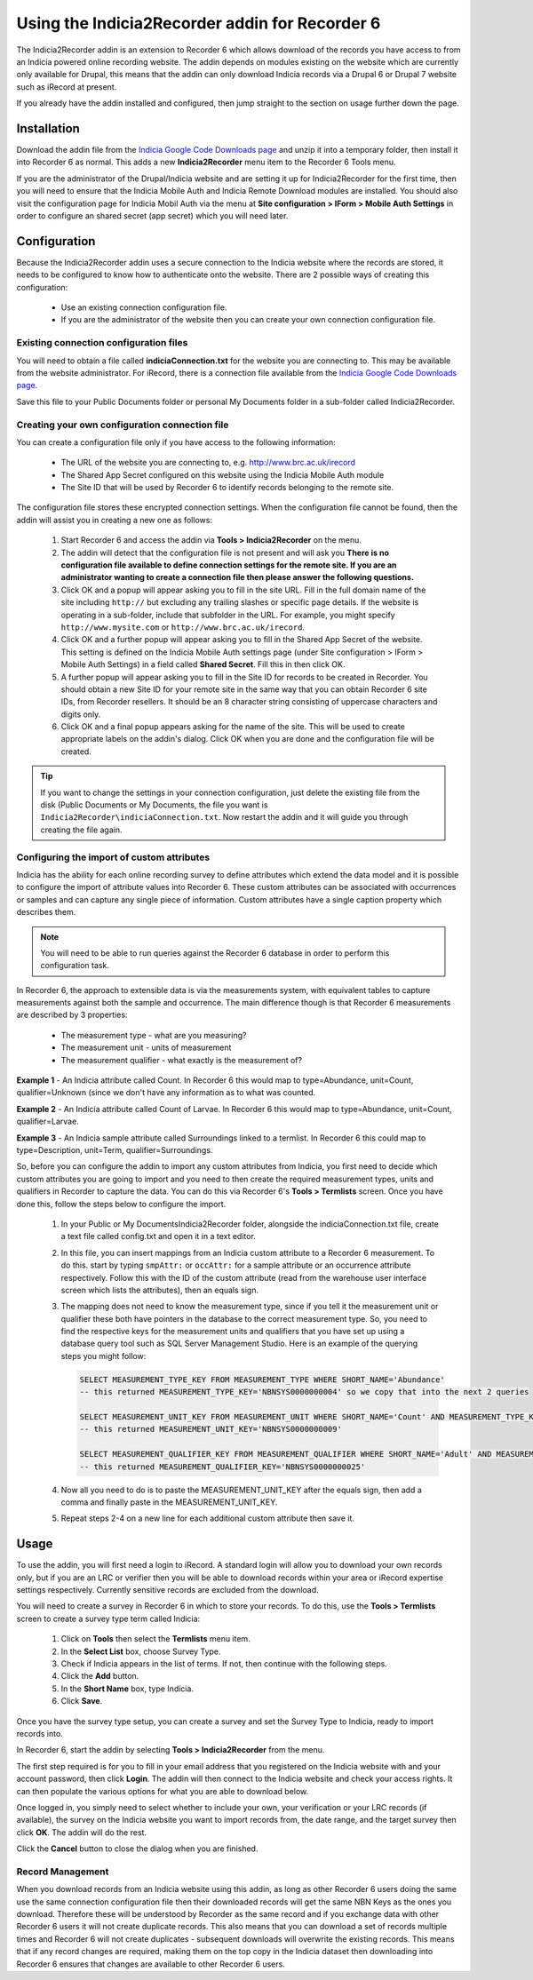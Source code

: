 Using the Indicia2Recorder addin for Recorder 6
===============================================

The Indicia2Recorder addin is an extension to Recorder 6 which allows download of the
records you have access to from an Indicia powered online recording website. The 
addin depends on modules existing on the website which are currently only available for
Drupal, this means that the addin can only download Indicia records via a Drupal 6 or 
Drupal 7 website such as iRecord at present.

If you already have the addin installed and configured, then jump straight to the section
on usage further down the page.

Installation
------------

Download the addin file from the `Indicia Google Code Downloads page
<http://code.google.com/p/indicia/downloads/list>`_ and unzip it into a temporary folder,
then install it into Recorder 6 as normal. This adds a new **Indicia2Recorder** menu item
to the Recorder 6 Tools menu.

If you are the administrator of the Drupal/Indicia website and are setting it up for 
Indicia2Recorder for the first time, then you will need to ensure that the Indicia Mobile
Auth and Indicia Remote Download modules are installed. You should also visit the 
configuration page for Indicia Mobil Auth via the menu at **Site configuration > IForm >
Mobile Auth Settings** in order to configure an shared secret (app secret) which you will
need later.

Configuration
-------------

Because the Indicia2Recorder addin uses a secure connection to the Indicia website where 
the records are stored, it needs to be configured to know how to authenticate onto the 
website. There are 2 possible ways of creating this configuration:

  * Use an existing connection configuration file.
  * If you are the administrator of the website then you can create your own connection
    configuration file.
    
Existing connection configuration files
^^^^^^^^^^^^^^^^^^^^^^^^^^^^^^^^^^^^^^^

You will need to obtain a file called **indiciaConnection.txt** for the website you are
connecting to. This may be available from the website administrator. For iRecord, there is
a connection file available from the `Indicia Google Code Downloads page
<http://code.google.com/p/indicia/downloads/list>`_.

Save this file to your Public Documents folder or personal My Documents folder in a 
sub-folder called Indicia2Recorder.

Creating your own configuration connection file
^^^^^^^^^^^^^^^^^^^^^^^^^^^^^^^^^^^^^^^^^^^^^^^

You can create a configuration file only if you have access to the following information:

  * The URL of the website you are connecting to, e.g. http://www.brc.ac.uk/irecord
  * The Shared App Secret configured on this website using the Indicia Mobile Auth module
  * The Site ID that will be used by Recorder 6 to identify records belonging to the 
    remote site.
    
The configuration file stores these encrypted connection settings. When the configuration 
file cannot be found, then the addin will assist you in creating a new one as follows:

  #. Start Recorder 6 and access the addin via **Tools > Indicia2Recorder** on the menu.
  #. The addin will detect that the configuration file is not present and will ask you
     **There is no configuration file available to define connection settings for the 
     remote site. If you are an administrator wanting to create a connection file then 
     please answer the following questions.**
  
  #. Click OK and a popup will appear asking you to fill in the site URL. Fill in the full
     domain name of the site including ``http://`` but excluding any trailing slashes or
     specific page details. If the website is operating in a sub-folder, include that 
     subfolder in the URL. For example, you might specify ``http://www.mysite.com`` or
     ``http://www.brc.ac.uk/irecord``.
     
  #. Click OK and a further popup will appear asking you to fill in the Shared App Secret
     of the website. This setting is defined on the Indicia Mobile Auth settings page
     (under Site configuration > IForm > Mobile Auth Settings) in a field called **Shared
     Secret**. Fill this in then click OK.
     
  #. A further popup will appear asking you to fill in the Site ID for records to be 
     created in Recorder. You should obtain a new Site ID for your remote site in the same
     way that you can obtain Recorder 6 site IDs, from Recorder resellers. It should be
     an 8 character string consisting of uppercase characters and digits only.
     
  #. Click OK and a final popup appears asking for the name of the site. This will be
     used to create appropriate labels on the addin's dialog. Click OK when you are done
     and the configuration file will be created.
     
.. tip::

  If you want to change the settings in your connection configuration, just delete the 
  existing file from the disk (Public Documents or My Documents, the file you want is 
  ``Indicia2Recorder\indiciaConnection.txt``. Now restart the addin and it will guide you
  through creating the file again.
  
Configuring the import of custom attributes
^^^^^^^^^^^^^^^^^^^^^^^^^^^^^^^^^^^^^^^^^^^

Indicia has the ability for each online recording survey to define attributes which extend
the data model and it is possible to configure the import of attribute values into
Recorder 6. These custom attributes can be associated with occurrences or samples and can
capture any single piece of information. Custom attributes have a single caption property
which describes them.

.. note::

  You will need to be able to run queries against the Recorder 6 database in order to
  perform this configuration task.

In Recorder 6, the approach to extensible data is via the measurements system, with 
equivalent tables to capture measurements against both the sample and occurrence. The
main difference though is that Recorder 6 measurements are described by 3 properties:

  * The measurement type - what are you measuring?
  * The measurement unit - units of measurement
  * The measurement qualifier - what exactly is the measurement of?

**Example 1** - An Indicia attribute called Count. In Recorder 6 this would map to
type=Abundance, unit=Count, qualifier=Unknown (since we don't have any information as to
what was counted.

**Example 2** - An Indicia attribute called Count of Larvae. In Recorder 6 this would map
to type=Abundance, unit=Count, qualifier=Larvae.

**Example 3** - An Indicia sample attribute called Surroundings linked to a termlist. In
Recorder 6 this could map to type=Description, unit=Term, qualifier=Surroundings.

So, before you can configure the addin to import any custom attributes from Indicia, you
first need to decide which custom attributes you are going to import and you need to then
create the required measurement types, units and qualifiers in Recorder to capture the
data. You can do this via Recorder 6's **Tools > Termlists** screen. Once you have done
this, follow the steps below to configure the import.

  #. In your Public or My Documents\Indicia2Recorder folder, alongside the 
     indiciaConnection.txt file, create a text file called config.txt and open it in a 
     text editor.
  #. In this file, you can insert mappings from an Indicia custom attribute to a Recorder
     6 measurement. To do this. start by typing ``smpAttr:`` or ``occAttr:`` for a sample
     attribute or an occurrence attribute respectively. Follow this with the ID of the 
     custom attribute (read from the warehouse user interface screen which lists the 
     attributes), then an equals sign. 
  #. The mapping does not need to know the measurement type, since if you tell it the 
     measurement unit or qualifier these both have pointers in the database to the 
     correct measurement type. So, you need to find the respective keys for the 
     measurement units and qualifiers that you have set up using a database query tool
     such as SQL Server Management Studio. Here is an example of the querying steps you 
     might follow:
     
     .. code-block:: sql
       
       SELECT MEASUREMENT_TYPE_KEY FROM MEASUREMENT_TYPE WHERE SHORT_NAME='Abundance'
       -- this returned MEASUREMENT_TYPE_KEY='NBNSYS0000000004' so we copy that into the next 2 queries

       SELECT MEASUREMENT_UNIT_KEY FROM MEASUREMENT_UNIT WHERE SHORT_NAME='Count' AND MEASUREMENT_TYPE_KEY='NBNSYS0000000004'
       -- this returned MEASUREMENT_UNIT_KEY='NBNSYS0000000009'

       SELECT MEASUREMENT_QUALIFIER_KEY FROM MEASUREMENT_QUALIFIER WHERE SHORT_NAME='Adult' AND MEASUREMENT_TYPE_KEY='NBNSYS0000000004'
       -- this returned MEASUREMENT_QUALIFIER_KEY='NBNSYS0000000025'  
       
  #. Now all you need to do is to paste the MEASUREMENT_UNIT_KEY after the equals sign,
     then add a comma and finally paste in the MEASUREMENT_UNIT_KEY.
  #. Repeat steps 2-4 on a new line for each additional custom attribute then save it.
     
Usage
-----

To use the addin, you will first need a login to iRecord. A standard login will allow you 
to download your own records only, but if you are an LRC or verifier then you will be able
to download records within your area or iRecord expertise settings respectively. Currently
sensitive records are excluded from the download.

You will need to create a survey in Recorder 6 in which to store your records. To do this,
use the **Tools > Termlists** screen to create a survey type term called Indicia:

  #. Click on **Tools** then select the **Termlists** menu item.
  #. In the **Select List** box, choose Survey Type.
  #. Check if Indicia appears in the list of terms. If not, then continue with the 
     following steps.
  #. Click the **Add** button.
  #. In the **Short Name** box, type Indicia.
  #. Click **Save**.
  
Once you have the survey type setup, you can create a survey and set the Survey Type to
Indicia, ready to import records into.

In Recorder 6, start the addin by selecting **Tools > Indicia2Recorder** from the menu.

.. image:: ../../images/screenshots/applications/indicia2recorder.png
  :width: 600px
  :alt: The addin dialog

The first step required is for you to fill in your email address that you registered on 
the Indicia website with and your account password, then click **Login**. The addin will 
then connect to the Indicia website and check your access rights. It can then populate the
various options for what you are able to download below.

Once logged in, you simply need to select whether to include your own, your verification
or your LRC records (if available), the survey on the Indicia website you want to import
records from, the date range, and the target survey then click **OK**. The addin will do
the rest.

Click the **Cancel** button to close the dialog when you are finished.

Record Management
^^^^^^^^^^^^^^^^^

When you download records from an Indicia website using this addin, as long as other
Recorder 6 users doing the same use the same connection configuration file then their
downloaded records will get the same NBN Keys as the ones you download. Therefore these
will be understood by Recorder as the same record and if you exchange data with other
Recorder 6 users it will not create duplicate records. This also means that you can
download a set of records multiple times and Recorder 6 will not create duplicates -
subsequent downloads will overwrite the existing records. This means that if any record
changes are required, making them on the top copy in the Indicia dataset then downloading
into Recorder 6 ensures that changes are available to other Recorder 6 users.

